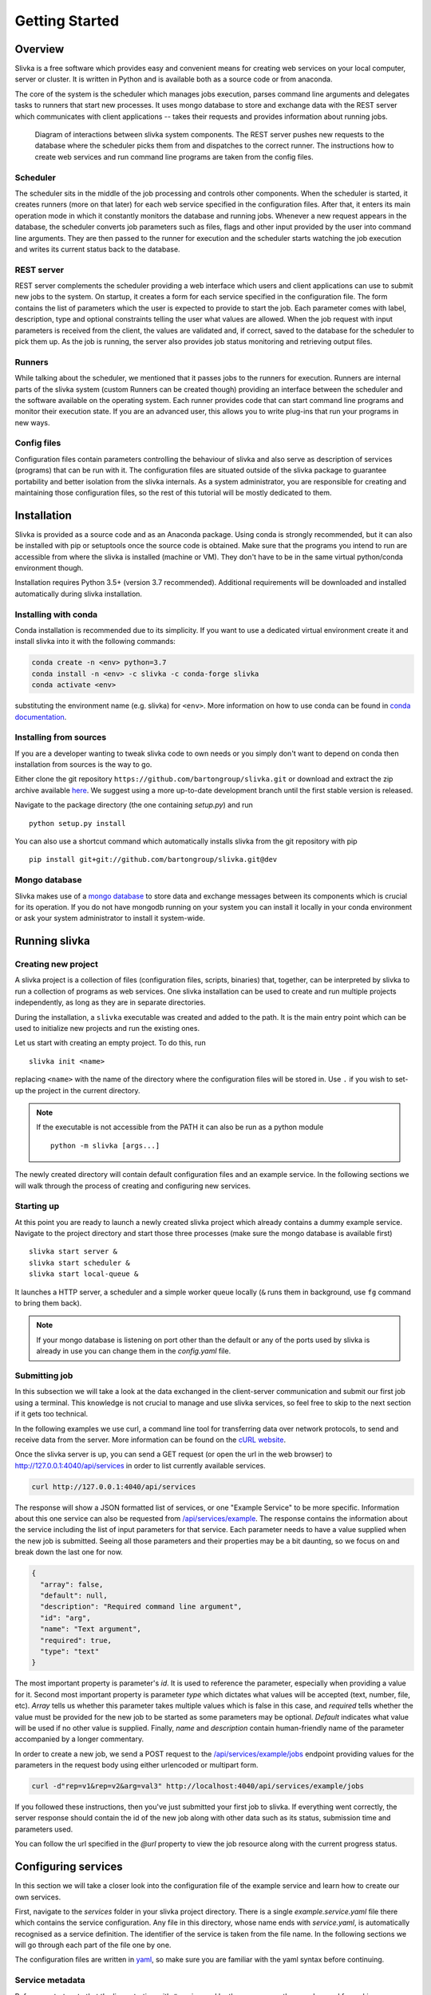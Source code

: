 ***************
Getting Started
***************

========
Overview
========

Slivka is a free software which provides easy and convenient means 
for creating web services on your local computer, server or cluster.
It is written in Python and is available both as a source code or from anaconda.

The core of the system is the scheduler which manages jobs execution,
parses command line arguments and delegates tasks to runners that
start new processes. It uses mongo database to store and exchange data
with the REST server which communicates with client applications --
takes their requests and provides information about running jobs.

.. figure:: overview.svg

  Diagram of interactions between slivka system components.
  The REST server pushes new requests to the database where
  the scheduler picks them from and dispatches to the correct
  runner. The instructions how to create web services and run
  command line programs are taken from the config files.

---------
Scheduler
---------

The scheduler sits in the middle of the job processing and controls other
components.
When the scheduler is started, it creates runners (more on that later)
for each web service specified in the configuration files.
After that, it enters its main operation mode in which it constantly monitors
the database and running jobs. Whenever a new request appears in the
database, the scheduler converts job parameters such as files, flags
and other input provided by the user into command line arguments.
They are then passed to the runner for execution and the scheduler
starts watching the job execution and writes its current status
back to the database.

-----------
REST server
-----------

REST server complements the scheduler providing a web interface
which users and client applications can use to submit new jobs
to the system.
On startup, it creates a form for each service specified in the
configuration file. The form contains the list of parameters
which the user is expected to provide to start the job.
Each parameter comes with label, description, type and
optional constraints telling the user what values are allowed.
When the job request with input parameters is received from the
client, the values are validated and, if correct, saved to
the database for the scheduler to pick them up.
As the job is running, the server also provides job status monitoring
and retrieving output files.

-------
Runners
-------

While talking about the scheduler, we mentioned that it passes jobs to
the runners for execution. Runners are internal parts of the slivka system
(custom Runners can be created though) providing an interface
between the scheduler and the software available on the operating system.
Each runner provides code that can start command line programs
and monitor their execution state. If you are an advanced user,
this allows you to write plug-ins that run your programs in new ways.

------------
Config files
------------

Configuration files contain parameters controlling the behaviour of slivka
and also serve as description of services (programs) that can be run with it.
The configuration files are situated outside of the slivka package to
guarantee portability and better isolation from the slivka internals.
As a system administrator, you are responsible for creating and maintaining
those configuration files, so the rest of this tutorial will be mostly
dedicated to them.

============
Installation
============

Slivka is provided as a source code and as an Anaconda package. Using
conda is strongly recommended, but it can also be installed with pip
or setuptools once the source code is obtained. Make sure that the
programs you intend to run are accessible from where the slivka is
installed (machine or VM). They don't have to be in the same virtual
python/conda environment though.

Installation requires Python 3.5+ (version 3.7 recommended).
Additional requirements will be downloaded and installed
automatically during slivka installation.


---------------------
Installing with conda
---------------------

Conda installation is recommended due to its simplicity. If you want
to use a dedicated virtual environment create it and install slivka
into it with the following commands:

.. code::

  conda create -n <env> python=3.7
  conda install -n <env> -c slivka -c conda-forge slivka
  conda activate <env>

substituting the environment name (e.g. slivka) for ``<env>``.
More information on how to use conda can be found in
`conda documentation`_.

.. _`conda documentation`: https://conda.io/en/latest/

-----------------------
Installing from sources
-----------------------

If you are a developer wanting to tweak slivka code to own needs
or you simply don't want to depend on conda then installation from
sources is the way to go.

Either clone the git repository ``https://github.com/bartongroup/slivka.git``
or download and extract the zip archive available here__. We suggest using
a more up-to-date development branch until the first stable version
is released.

__ https://github.com/bartongroup/slivka/archive/dev.zip

Navigate to the package directory (the one containing *setup.py*) and run ::

  python setup.py install

You can also use a shortcut command which automatically installs slivka
from the git repository with pip ::

  pip install git+git://github.com/bartongroup/slivka.git@dev

--------------
Mongo database
--------------

Slivka makes use of a `mongo database`_ to store data and exchange
messages between its components which is crucial for its operation.
If you do not have mongodb running on your system you can install it
locally in your conda environment or ask your system administrator
to install it system-wide.

.. _`mongo database`: https://www.mongodb.com


==============
Running slivka
==============

--------------------
Creating new project
--------------------

A slivka project is a collection of files (configuration files,
scripts, binaries) that, together, can be interpreted by slivka
to run a collection of programs as web services.
One slivka installation can be used to create and run multiple
projects independently, as long as they are in separate directories.

During the installation, a ``slivka`` executable was created and added to
the path. It is the main entry point which can be used to initialize
new projects and run the existing ones.

Let us start with creating an empty project. To do this, run ::

   slivka init <name>

replacing ``<name>`` with the name of the directory where the configuration
files will be stored in.
Use ``.`` if you wish to set-up the project in the current directory.

.. note::

  If the executable is not accessible from the PATH it can also be
  run as a python module ::

     python -m slivka [args...]

The newly created directory will contain default configuration files and
an example service. In the following sections we will walk through the
process of creating and configuring new services.

-----------
Starting up
-----------

At this point you are ready to launch a newly created slivka project
which already contains a dummy example service.
Navigate to the project directory and start those three processes
(make sure the mongo database is available first) ::

  slivka start server &
  slivka start scheduler &
  slivka start local-queue &

It launches a HTTP server, a scheduler and a simple worker queue locally
(``&`` runs them in background, use ``fg`` command to bring them back).

.. note::

  If your mongo database is listening on port other than the default
  or any of the ports used by slivka is already in use you can
  change them in the *config.yaml* file.

--------------
Submitting job
--------------

In this subsection we will take a look at the data exchanged in
the  client-server communication and submit
our first job using a terminal. This knowledge is not crucial to manage
and use slivka services, so feel free to skip to the next section
if it gets too technical.

In the following examples we use curl, a command line tool for transferring
data over network protocols, to send and receive data from the server.
More information can be found on the `cURL website`_.

.. _`cURL website`: https://curl.se/

Once the slivka server is up, you can send a GET request (or open the
url in the web browser) to `<http://127.0.0.1:4040/api/services>`_
in order to list currently available services.

.. code:: sh

  curl http://127.0.0.1:4040/api/services

The response will show a JSON formatted list of services, or one
"Example Service" to be more specific. Information about this one
service can also be requested from `/api/services/example`_.
The response contains the information
about the service including the list of input parameters
for that service. Each parameter needs to have a value supplied when
the new job is submitted. Seeing all those parameters and their
properties may be a bit daunting, so we focus on and break
down the last one for now.

.. code:: json

  {
    "array": false,
    "default": null,
    "description": "Required command line argument",
    "id": "arg",
    "name": "Text argument",
    "required": true,
    "type": "text"
  }

The most important property is parameter's *id*. It is used to
reference the parameter, especially when providing a value for it.
Second most important property is parameter *type* which dictates
what values will be accepted (text, number, file, etc). *Array* tells
us whether this parameter takes multiple values which is false in this
case, and *required* tells whether the value must be provided for the
new job to be started as some parameters may be optional.
*Default* indicates what value will be used if no other value is supplied.
Finally, *name* and *description* contain human-friendly name of
the parameter accompanied by a longer commentary.

In order to create a new job, we send a POST request to the
`/api/services/example/jobs`_ endpoint providing values for the
parameters in the request body using either urlencoded or multipart form.


.. _/api/services/example: http://127.0.0.1:4040/api/services/example
.. _/api/services/example/jobs: http://127.0.0.1:4040/api/services/example/jobs

.. code:: sh

  curl -d"rep=v1&rep=v2&arg=val3" http://localhost:4040/api/services/example/jobs

If you followed these instructions, then you've just submitted your
first job to slivka.
If everything went correctly, the server response should contain
the id of the new job along with other data such as its status,
submission time and parameters used.

You can follow the url specified in the *@url* property to view the
job resource along with the current progress status.

====================
Configuring services
====================

In this section we will take a closer look into the configuration
file of the example service and learn how to create our own services.

First, navigate to the *services* folder in your slivka project directory.
There is a single *example.service.yaml* file there which contains the
service configuration. Any file in this directory, whose name
ends with *service.yaml*, is automatically recognised as a service
definition. The identifier of the service is taken from the file name.
In the following sections we will go through each part of the file
one by one.

The configuration files are written in yaml_, so make sure you are
familiar with the yaml syntax before continuing.

.. _yaml: https://yaml.org/

----------------
Service metadata
----------------

Before we start, note that the lines starting with ``#`` are ignored
by the program, so they can be used for making comments.
The first few lines is a good place to write a few notes
briefly describing the service including information for
anyone who is going to maintain those files in the future.

The topmost properties contain service metadata. They serve
an informative purpose for the users of the service.
Starting from the top we have *slivka-version* which tells the slivka
version this service was written for and compatible with.
Then, *name* and *description* contain a brief service name
(not to be confused with an identifier) and a description with more
detailed information respectively. After that, you can optionally add an
*author*, *version* of the software, software *license*, and
*classifiers* which is a list of tags that may help users or software
categorise and recognise the service.

----------
Parameters
----------

The *parameters* property usually makes the biggest part of the configuration file.
This is the place where the input parameters for the service are listed
which are further mapped to the command line arguments.
If you followed the job submission guide, you may recognise those
parameters are the same that are presented to the front-end user.

Each key in the *parameters* mapping is a unique parameter id;
it can only contain letters, digits, dashes and underscores.
The object under each key defines the parameter. in order to get
you started, we are going to explain how to add/remove and define
service parameters based on the example service . The more detailed technical
information can be found in the :ref:`parameters specification<parameters specification>`.

First of all, each parameter must have a *name* and a *type* specified.
The name differs from the identifier (key) in that it doesn't have any
character restrictions and is for the human use only. Keep it concise and
self explanatory, so users know what that parameter is controlling.
If you need to disclose more information and details, you can add it
in a *description* which can contain longer text.

The parameter *type*, as the name suggests, tells users what kind
of value is expected. There are several built-in types which should
cover the majority of what command line programs need; these are:
``integer``, ``decimal``, ``text``, ``flag``, ``choice`` and ``file``.
You can immediately follow the type with a pair of square brackets to
convert it into an array so that multiple values can be provided for
that single parameter e.g. ``text[]``.

Two properties which are frequently used, but are not required,
include: *default* that specify the value which will be used if it
is not supplied by the user (skip it if you don't want to use
a default value) and *required* which allows to set whether
the value for that parameter must be provided for the job to be started
(default is ``true``). Note that settings a default value makes the
parameter automatically optional.

There are also additional properties which depend on the parameter type.
The notable ones are *min* and *max* value that can be specified for
numeric types, the *min-length* and *max-length* applicable to
texts and *choices* which must be listed for a choice type.
*Choices* require a bit of explanation since it doesn't contain
a list of choices, as would be expected, but a mapping. The keys of the
mapping is what is presented to the user, but the values are later used
in the command. This way you can hide the actual
command-line parameters and provide meaningful names for them.

-------
Command
-------

The *command* property contains the command that will be used to start
the program on the computer. It can either be a text as you would type
it into the shell or an array of arguments (similar to what you
pass to ``execl`` function). The latter might be particularly useful
if your command contains special characters and you want to be
sure it'll be split into arguments correctly.

Environment variables can be inserted using either ``$VARIABLE``
or ``${VARIABLE}`` syntax. A literal "$" character can be obtained
by escaping it with another dollar character like this: ``$$``.
Both, current environment variables and those defined in this file
(more on customising process' environment later) can be used.
Also, a special ``SLIVKA_HOME`` variable pointing to the project
directory can be used here as well.

In the example we run python binary to which we provide an *example.py*
located in the *scripts* folder under the project directory.

.. warning::

  If your program or script is not directly available from the
  *PATH* you **must** give an absolute path to it. Failing to do so
  will result in all jobs failing with "file not found" error.
  This is where ``SLIVKA_HOME`` comes in handy as it contains an
  absolute path to the project root directory.

---------
Arguments
---------

Once we have service parameters and command specified, we need to
tell slivka how to translate each parameter value to the command line
argument. Before we dive into details, we need to take a look at the
python script that will be executed. It is a dummy program, that
takes several parameters as command line arguments and produces some
text. Its usage can be summarised as follows

.. code:: sh

  example.py [--infile FILE] [--opt TEXT] [--rep REP[,REP,...]] \
    [--delay SECONDS] [--letter LETTER] [--flag] -- ARG

Here, optional parts are enclosed in brackets. As we can see, the
script takes a few optional arguments (one of which takes multiple,
comma-separated values) followed by a double dash and
a single required argument.

As you might have already noticed, those arguments match the
parameters and arguments specified in the service definition file.
For each argument in the command, we have an entry in the *args*
mapping. The entry value is an object which must at least have
*arg* property that contains a template for the command line argument.
For each of those entries, slivka tries to find a parameter with
a matching id and, if found, it replaces a user-provided value for the
``$(value)`` placeholder.

We'll now explain all the arguments in the service file one-by-one.
Let us skip the first entry for now and move on to the *opt* item.
It is a simple optional text parameter
passed to the command as ``--opt $(value)``. When users submit new jobs,
whatever value they provide as *opt* will be inserted in place of
the placeholder. You should not worry about special characters and
spaces as slivka will automatically quote and escape any of them.
It is also possible to use environment variables here. The rules for
using environment variables are the same as for `command`_.

Next one is *rep*, similar to the *opt* parameter, this one is a
text parameter, however, it can take multiple values as well.
In addition to *arg* it also has *join* property which tells what
character should be used to join multiple values into one argument.
As a result, the output will be ``--rep valA,valB,valC```.
If *join* is not specified, then the whole argument is repeated
multiple times. This would result in ``--rep valA --rep valB --rep valC``.

The *delay* parameter is a numeric type, but since all values are
converted to strings implicitly it doesn't require any special treatment.

The *letter* parameter behaves similar to a plain text parameter,
however, it's important to remember that values are converted
according to the *choices* mapping in the parameter definition prior
to being passed to the command line.

Moving on, *flag* (flag/boolean type) is a bit unusual as it doesn't
use a value and instead operates in the present/absent fashion.
Under the hood, flags do actually have a value which is either ``"true"``
string literal if enabled or no value if disabled which results in
the parameter being skipped.

After the list of optional parameters we need to place ``--`` before
the final argument. In order to place a constant in the command line
we can specify it like any other argument. Since it does not have
a corresponding input parameter, we need to specify a dummy default
value or the argument will be skipped due to the missing value.
For distinction, you can give it an id starting with an underscore.

The last parameter is passed to the command as is, without additional
prefixes, hence the value of *arg* contains ``$(value)`` only.

Last but not least, we explain the *input-file* argument. The file-type
parameters are converted to filesystem paths prior to being passed
to the command line and, for all intends and purposes, can be treated
as any other string.
Those paths are absolute and are not pointing to the
working directory where the program is run, which well-behaved
programs should have no problems with. However, in case the program you use
requires the input file to be present in it's working directory, the
solution is to add a *symlink* property to the argument definition.
This will make slivka create a symbolic link to the file inside the
program's working directory and insert
a relative path to the symlink in place of the original value.

The last thing to mention is that slivka constructs the command line
arguments in the same order as they appear in the *args* which does
not need to be the same order as in the *parameters*.
Also, any argument whose value is missing or is null is dropped from
the command.

---------------------
Environment variables
---------------------

If your program requires special environment variables to be set, or
you want to create a convenient alias for a value you can do it
in the *env* property. It contains a mapping of environment variable
names to their values that will be set when starting the command.
You can use system environment variables here as well (you can't make
references to other variables defined here though).

In our example, we have an alias for ``/usr/bin/env python`` stored
in ``PYTHON`` variable. We could have then used the aliased line
in the command by simply typing ``$PYTHON``.
We also re-define ``PATH`` to contain the *bin* folder from the
project directory followed by the original value of ``PATH``.

Slivka runs every command in a modified environment with all system
variables except ``PATH`` removed. If you need any variable
to be visible, you need to re-define it in *env*. e.g.

.. code:: yaml

  env:
    VARIABLE: ${VARIABLE}

-------
Outputs
-------

The course of action following the successful (or not) execution of the
program is collecting the results it produced. They usually come in
the form of the output files and/or the text written to the output
and error streams.

The *outputs* property enumerates all output files that will be
presented to the users. Each key represents an id of the result
which may be one, or a collection of files. The only required
property of the result object is *path* containing a relative path
or a glob_ pattern that will be used to identify the file.
The standard output and error streams are written to *stdout* and
*stderr* files respectively and can be referred to as such.

Additionally, you can provide additional metadata such as a
human-readable *name* or *media-type* (as discussed in `RFC 2045`_)
to help software recognise the content they are dealing with.

.. _RFC 2045: https://datatracker.ietf.org/doc/html/rfc2045
.. _glob: https://en.wikipedia.org/wiki/Glob_(programming)

-----------------
Execution manager
-----------------

Once the program's inputs and output are all worked out, it's finally
time to instruct slivka how to run the program. If your programs
doesn't put heavy loads on the machine and you have tiny user base,
you might get away with running them in a current shell. But, you
risk using up all the resources really quick if more using start
running more intensive programs. This is where runners comes into play.

Runners overview
================

The runner is a simple Python snippet that can take your carefully
prepared command and execute it in whatever way it was written to
do it. Currently, slivka has three built-in runners: ``ShellRunner``,
``SlivkaQueueRunner`` and ``GridEngineRunner``. This list will definitely
expand in the future as slivka will grow.

Starting with the simplest one, ``ShellRunner`` just spawns each job
as a new process in the current shell, nothing more. It's sufficient
if you are dealing with very low number of jobs as it doesn't require
any prior setup to work. Although, since there is no control
or limit on the number of simultaneous processes, it can easily
clog your system if one user decides to start hundred jobs at once.

A next improvement step is ``SlivkaQueueRunner``. It sends the jobs
to the separate process (that must be started first with
``slivka start local-queue``) that in turn runs them in the shell.
It may look just like running jobs in the current shell with extra step
in between but this step actually gives some advantages. First of all,
the queue may run on a different node or machine, so if the jobs start
to take too many resources, they won't clog the rest of the system.
Also, slivka queue keeps track of the number of running processes
and puts new job in the queue if their number exceeds a set limit.
It's far from being the proper system resources management system,
but it's intended to be lightweight and simple.

The last one, ``GridEngineRunner`` utilizes a third-party queuing
system to manage job execution. It dispatches received jobs to
the Grid Engine using ``qsub`` command and lets it do all the
resource management. You can tweak the execution parameters by
adding additional parameters that will be passed to ``qsub``.
This is certainly most advanced solution suitable
for very large systems that have Grid Engine set up.

Specifying runners
==================

Runners available for the service are listed under *runners* inside
the *execution* property. Under each key, which is runner id,
you need to specify runner *type* from one of the available types.
You can additionally provide additional *parameters* depending on the
runner. We won't go into details here as they are available in the
:ref:`execution management` section.

Selector
========

The last bit that remains to be explained is the *selector*.
In some cases you may need to have a fine grained control over
which runner is used depending on job parameters. One of the examples
is allocating different amount of memory depending on the data size.
If there is more than one runner defined then the python function
which the *selector* path is pointing to is called with command
line parameters as an argument. The function then needs to return
an identifier of the runner that will be used to run the command.
This is an advanced functionality which is beyond the introductory
tutorial, but it's noteworthy. If you want to use one runner only
name it ``"default"`` and remove *selector* line from the file.

------------------
Build your service
------------------

This is all for the basic tutorial. At this point you should
be able to modify and create simple web services with slivka.
Let us finish it with an exercise.
Try creating a *greeter* service which takes a name
from the user with a single input parameter and uses ``echo``
command to output "Hello <name>. Have a nice day." to the standard
output stream.

After that, start slivka and try submitting the job to your service and
retrieve the result.


